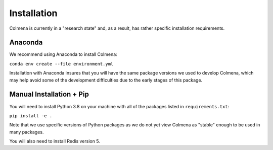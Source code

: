 Installation
============

Colmena is currently in a "research state" and, as a result,
has rather specific installation requirements.

Anaconda
--------

We recommend using Anaconda to install Colmena:

``conda env create --file environment.yml``

Installation with Anaconda insures that you will have the same package
versions we used to develop Colmena, which may help avoid some of the
development difficulties due to the early stages of this package.

Manual Installation + Pip
-------------------------

You will need to install Python 3.8 on your machine with
all of the packages listed in ``requirements.txt``:

``pip install -e .``

Note that we use specific versions of Python packages as we do not yet
view Colmena as "stable" enough to be used in many packages.

You will also need to install Redis version 5.
